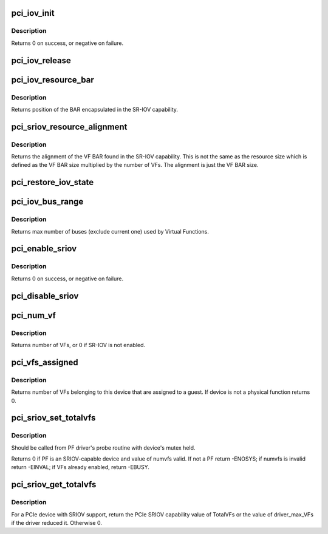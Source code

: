 .. -*- coding: utf-8; mode: rst -*-
.. src-file: drivers/pci/iov.c

.. _`pci_iov_init`:

pci_iov_init
============

.. c:function:: int pci_iov_init(struct pci_dev *dev)

    initialize the IOV capability

    :param struct pci_dev \*dev:
        the PCI device

.. _`pci_iov_init.description`:

Description
-----------

Returns 0 on success, or negative on failure.

.. _`pci_iov_release`:

pci_iov_release
===============

.. c:function:: void pci_iov_release(struct pci_dev *dev)

    release resources used by the IOV capability

    :param struct pci_dev \*dev:
        the PCI device

.. _`pci_iov_resource_bar`:

pci_iov_resource_bar
====================

.. c:function:: int pci_iov_resource_bar(struct pci_dev *dev, int resno)

    get position of the SR-IOV BAR

    :param struct pci_dev \*dev:
        the PCI device

    :param int resno:
        the resource number

.. _`pci_iov_resource_bar.description`:

Description
-----------

Returns position of the BAR encapsulated in the SR-IOV capability.

.. _`pci_sriov_resource_alignment`:

pci_sriov_resource_alignment
============================

.. c:function:: resource_size_t pci_sriov_resource_alignment(struct pci_dev *dev, int resno)

    get resource alignment for VF BAR

    :param struct pci_dev \*dev:
        the PCI device

    :param int resno:
        the resource number

.. _`pci_sriov_resource_alignment.description`:

Description
-----------

Returns the alignment of the VF BAR found in the SR-IOV capability.
This is not the same as the resource size which is defined as
the VF BAR size multiplied by the number of VFs.  The alignment
is just the VF BAR size.

.. _`pci_restore_iov_state`:

pci_restore_iov_state
=====================

.. c:function:: void pci_restore_iov_state(struct pci_dev *dev)

    restore the state of the IOV capability

    :param struct pci_dev \*dev:
        the PCI device

.. _`pci_iov_bus_range`:

pci_iov_bus_range
=================

.. c:function:: int pci_iov_bus_range(struct pci_bus *bus)

    find bus range used by Virtual Function

    :param struct pci_bus \*bus:
        the PCI bus

.. _`pci_iov_bus_range.description`:

Description
-----------

Returns max number of buses (exclude current one) used by Virtual
Functions.

.. _`pci_enable_sriov`:

pci_enable_sriov
================

.. c:function:: int pci_enable_sriov(struct pci_dev *dev, int nr_virtfn)

    enable the SR-IOV capability

    :param struct pci_dev \*dev:
        the PCI device

    :param int nr_virtfn:
        number of virtual functions to enable

.. _`pci_enable_sriov.description`:

Description
-----------

Returns 0 on success, or negative on failure.

.. _`pci_disable_sriov`:

pci_disable_sriov
=================

.. c:function:: void pci_disable_sriov(struct pci_dev *dev)

    disable the SR-IOV capability

    :param struct pci_dev \*dev:
        the PCI device

.. _`pci_num_vf`:

pci_num_vf
==========

.. c:function:: int pci_num_vf(struct pci_dev *dev)

    return number of VFs associated with a PF device_release_driver

    :param struct pci_dev \*dev:
        the PCI device

.. _`pci_num_vf.description`:

Description
-----------

Returns number of VFs, or 0 if SR-IOV is not enabled.

.. _`pci_vfs_assigned`:

pci_vfs_assigned
================

.. c:function:: int pci_vfs_assigned(struct pci_dev *dev)

    returns number of VFs are assigned to a guest

    :param struct pci_dev \*dev:
        the PCI device

.. _`pci_vfs_assigned.description`:

Description
-----------

Returns number of VFs belonging to this device that are assigned to a guest.
If device is not a physical function returns 0.

.. _`pci_sriov_set_totalvfs`:

pci_sriov_set_totalvfs
======================

.. c:function:: int pci_sriov_set_totalvfs(struct pci_dev *dev, u16 numvfs)

    - reduce the TotalVFs available

    :param struct pci_dev \*dev:
        the PCI PF device

    :param u16 numvfs:
        number that should be used for TotalVFs supported

.. _`pci_sriov_set_totalvfs.description`:

Description
-----------

Should be called from PF driver's probe routine with
device's mutex held.

Returns 0 if PF is an SRIOV-capable device and
value of numvfs valid. If not a PF return -ENOSYS;
if numvfs is invalid return -EINVAL;
if VFs already enabled, return -EBUSY.

.. _`pci_sriov_get_totalvfs`:

pci_sriov_get_totalvfs
======================

.. c:function:: int pci_sriov_get_totalvfs(struct pci_dev *dev)

    - get total VFs supported on this device

    :param struct pci_dev \*dev:
        the PCI PF device

.. _`pci_sriov_get_totalvfs.description`:

Description
-----------

For a PCIe device with SRIOV support, return the PCIe
SRIOV capability value of TotalVFs or the value of driver_max_VFs
if the driver reduced it.  Otherwise 0.

.. This file was automatic generated / don't edit.

